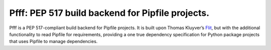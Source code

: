 ==================================================
Pfff: PEP 517 build backend for Pipfile projects.
==================================================

Pfff is a PEP 517-compliant build backend for Pipfile projects. It is built
upon Thomas Kluyver’s Flit_, but with the additional functionality to read
Pipfile for requirements, providing a one true dependency specification for
Python package projects that uses Pipfile to manage dependencies.

.. _Flit: https://flit.readthedocs.io/en/latest/
